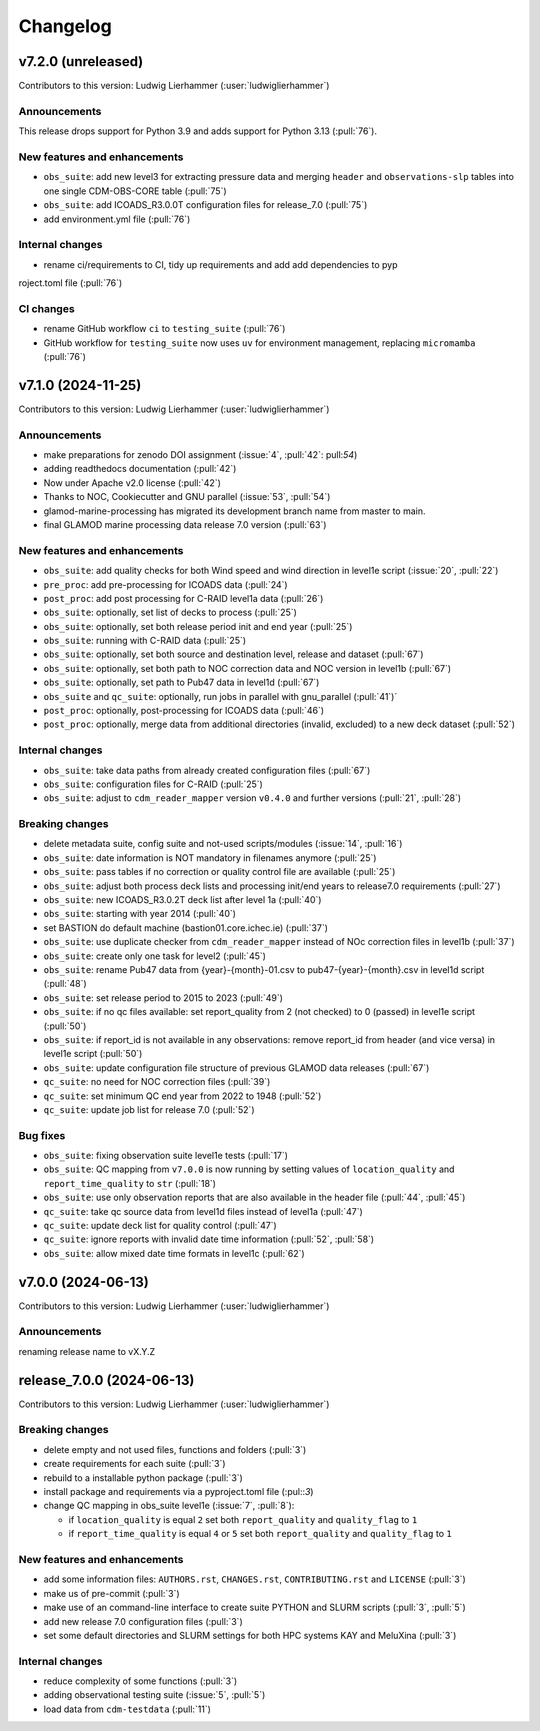 
=========
Changelog
=========

v7.2.0 (unreleased)
-------------------
Contributors to this version: Ludwig Lierhammer (:user:`ludwiglierhammer`)

Announcements
^^^^^^^^^^^^^
This release drops support for Python 3.9 and adds support for Python 3.13 (:pull:`76`).

New features and enhancements
^^^^^^^^^^^^^^^^^^^^^^^^^^^^^
* ``obs_suite``: add new level3 for extracting pressure data and merging ``header`` and ``observations-slp`` tables into one single CDM-OBS-CORE table (:pull:`75`)
* ``obs_suite``: add ICOADS_R3.0.0T configuration files for release_7.0 (:pull:`75`)
* add environment.yml file (:pull:`76`)

Internal changes
^^^^^^^^^^^^^^^^^
* rename ci/requirements to CI, tidy up requirements and add add dependencies to pyp
roject.toml file (:pull:`76`)

CI changes
^^^^^^^^^^
* rename GitHub workflow ``ci`` to ``testing_suite`` (:pull:`76`)
* GitHub workflow for ``testing_suite`` now uses ``uv`` for environment management, replacing ``micromamba`` (:pull:`76`)

v7.1.0 (2024-11-25)
-------------------
Contributors to this version: Ludwig Lierhammer (:user:`ludwiglierhammer`)

Announcements
^^^^^^^^^^^^^
* make preparations for zenodo DOI assignment (:issue:`4`, :pull:`42`: pull:`54`)
* adding readthedocs documentation (:pull:`42`)
* Now under Apache v2.0 license (:pull:`42`)
* Thanks to NOC, Cookiecutter and GNU parallel (:issue:`53`, :pull:`54`)
* glamod-marine-processing has migrated its development branch name from master to main.
* final GLAMOD marine processing data release 7.0 version (:pull:`63`)

New features and enhancements
^^^^^^^^^^^^^^^^^^^^^^^^^^^^^
* ``obs_suite``: add quality checks for both Wind speed and wind direction in level1e script (:issue:`20`, :pull:`22`)
* ``pre_proc``: add pre-processing for ICOADS data (:pull:`24`)
* ``post_proc``: add post processing for C-RAID level1a data (:pull:`26`)
* ``obs_suite``: optionally, set list of decks to process (:pull:`25`)
* ``obs_suite``: optionally, set both release period init and end year (:pull:`25`)
* ``obs_suite``: running with C-RAID data (:pull:`25`)
* ``obs_suite``: optionally, set both source and destination level, release and dataset (:pull:`67`)
* ``obs_suite``: optionally, set both path to NOC correction data and NOC version in level1b (:pull:`67`)
* ``obs_suite``: optionally, set path to Pub47 data in level1d (:pull:`67`)
* ``obs_suite`` and ``qc_suite``: optionally, run jobs in parallel with gnu_parallel (:pull:`41`)´
* ``post_proc``: optionally, post-processing for ICOADS data (:pull:`46`)
* ``post_proc``: optionally, merge data from additional directories (invalid, excluded) to a new deck dataset (:pull:`52`)

Internal changes
^^^^^^^^^^^^^^^^
* ``obs_suite``: take data paths from already created configuration files (:pull:`67`)
* ``obs_suite``: configuration files for C-RAID (:pull:`25`)
* ``obs_suite``: adjust  to ``cdm_reader_mapper`` version ``v0.4.0`` and further versions (:pull:`21`, :pull:`28`)

Breaking changes
^^^^^^^^^^^^^^^^
* delete metadata suite, config suite and not-used scripts/modules (:issue:`14`, :pull:`16`)
* ``obs_suite``: date information is NOT mandatory in filenames anymore (:pull:`25`)
* ``obs_suite``: pass tables if no correction or quality control file are available (:pull:`25`)
* ``obs_suite``: adjust both process deck lists and processing init/end years to release7.0 requirements (:pull:`27`)
* ``obs_suite``: new ICOADS_R3.0.2T deck list after level 1a (:pull:`40`)
* ``obs_suite``: starting with year 2014 (:pull:`40`)
* set BASTION do default machine (bastion01.core.ichec.ie) (:pull:`37`)
* ``obs_suite``: use duplicate checker from ``cdm_reader_mapper`` instead of NOc correction files in level1b (:pull:`37`)
* ``obs_suite``: create only one task for level2 (:pull:`45`)
* ``obs_suite``: rename Pub47 data from {year}-{month}-01.csv to pub47-{year}-{month}.csv in level1d script (:pull:`48`)
* ``obs_suite``: set release period to 2015 to 2023 (:pull:`49`)
* ``obs_suite``: if no qc files available: set report_quality from 2 (not checked) to 0 (passed) in level1e script (:pull:`50`)
* ``obs_suite``: if report_id is not available in any observations: remove report_id from header (and vice versa) in level1e script (:pull:`50`)
* ``obs_suite``: update configuration file structure of previous GLAMOD data releases (:pull:`67`)
* ``qc_suite``: no need for NOC correction files (:pull:`39`)
* ``qc_suite``: set minimum QC end year from 2022 to 1948 (:pull:`52`)
* ``qc_suite``: update job list for release 7.0 (:pull:`52`)


Bug fixes
^^^^^^^^^
* ``obs_suite``: fixing observation suite level1e tests (:pull:`17`)
* ``obs_suite``: QC mapping from ``v7.0.0`` is now running by setting values of ``location_quality`` and ``report_time_quality`` to ``str`` (:pull:`18`)
* ``obs_suite``: use only observation reports that are also available in the header file (:pull:`44`, :pull:`45`)
* ``qc_suite``: take qc source data from level1d files instead of level1a (:pull:`47`)
* ``qc_suite``: update deck list for quality control (:pull:`47`)
* ``qc_suite``: ignore reports with invalid date time information (:pull:`52`, :pull:`58`)
* ``obs_suite``: allow mixed date time formats in level1c (:pull:`62`)

v7.0.0 (2024-06-13)
-------------------
Contributors to this version: Ludwig Lierhammer (:user:`ludwiglierhammer`)

Announcements
^^^^^^^^^^^^^^
renaming release name to vX.Y.Z

release_7.0.0 (2024-06-13)
--------------------------
Contributors to this version: Ludwig Lierhammer (:user:`ludwiglierhammer`)

Breaking changes
^^^^^^^^^^^^^^^^
* delete empty and not used files, functions and folders (:pull:`3`)
* create requirements for each suite (:pull:`3`)
* rebuild to a installable python package (:pull:`3`)
* install package and requirements via a pyproject.toml file (:pul::`3`)
* change QC mapping in obs_suite level1e (:issue:`7`, :pull:`8`):

  * if ``location_quality`` is equal ``2`` set both ``report_quality`` and ``quality_flag`` to ``1``
  * if ``report_time_quality`` is equal ``4`` or ``5`` set both ``report_quality`` and ``quality_flag`` to ``1``

New features and enhancements
^^^^^^^^^^^^^^^^^^^^^^^^^^^^^^
* add some information files: ``AUTHORS.rst``, ``CHANGES.rst``, ``CONTRIBUTING.rst`` and ``LICENSE`` (:pull:`3`)
* make us of pre-commit (:pull:`3`)
* make use of an command-line interface to create suite PYTHON and SLURM scripts (:pull:`3`, :pull:`5`)
* add new release 7.0 configuration files (:pull:`3`)
* set some default directories and SLURM settings for both HPC systems KAY and MeluXina (:pull:`3`)

Internal changes
^^^^^^^^^^^^^^^^
* reduce complexity of some functions (:pull:`3`)
* adding observational testing suite (:issue:`5`, :pull:`5`)
* load data from ``cdm-testdata`` (:pull:`11`)
